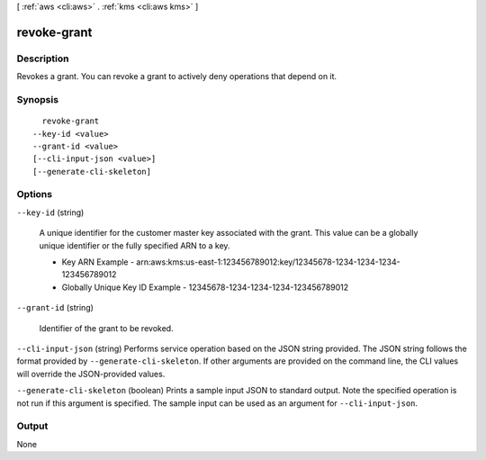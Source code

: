 [ :ref:`aws <cli:aws>` . :ref:`kms <cli:aws kms>` ]

.. _cli:aws kms revoke-grant:


************
revoke-grant
************



===========
Description
===========



Revokes a grant. You can revoke a grant to actively deny operations that depend on it.



========
Synopsis
========

::

    revoke-grant
  --key-id <value>
  --grant-id <value>
  [--cli-input-json <value>]
  [--generate-cli-skeleton]




=======
Options
=======

``--key-id`` (string)


  A unique identifier for the customer master key associated with the grant. This value can be a globally unique identifier or the fully specified ARN to a key. 

   
  * Key ARN Example - arn:aws:kms:us-east-1:123456789012:key/12345678-1234-1234-1234-123456789012
   
  * Globally Unique Key ID Example - 12345678-1234-1234-1234-123456789012
   

   

  

``--grant-id`` (string)


  Identifier of the grant to be revoked.

  

``--cli-input-json`` (string)
Performs service operation based on the JSON string provided. The JSON string follows the format provided by ``--generate-cli-skeleton``. If other arguments are provided on the command line, the CLI values will override the JSON-provided values.

``--generate-cli-skeleton`` (boolean)
Prints a sample input JSON to standard output. Note the specified operation is not run if this argument is specified. The sample input can be used as an argument for ``--cli-input-json``.



======
Output
======

None